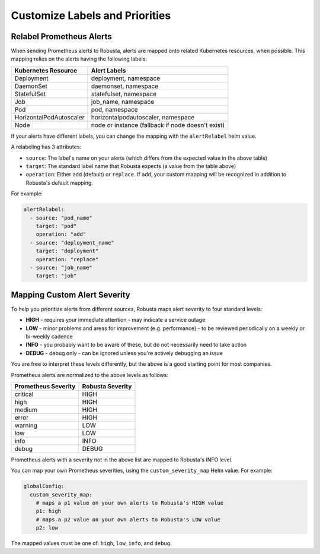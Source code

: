 Customize Labels and Priorities
=================================

Relabel Prometheus Alerts
--------------------------

When sending Prometheus alerts to Robusta, alerts are mapped onto related Kubernetes resources, when possible. This mapping relies on the alerts having the following labels:

+---------------------------+-------------------------------------------+
| Kubernetes Resource       | Alert Labels                              |
+===========================+===========================================+
| Deployment                | deployment, namespace                     |
+---------------------------+-------------------------------------------+
| DaemonSet                 | daemonset, namespace                      |
+---------------------------+-------------------------------------------+
| StatefulSet               | statefulset, namespace                    |
+---------------------------+-------------------------------------------+
| Job                       | job_name, namespace                       |
+---------------------------+-------------------------------------------+
| Pod                       | pod, namespace                            |
+---------------------------+-------------------------------------------+
| HorizontalPodAutoscaler   | horizontalpodautoscaler, namespace        |
+---------------------------+-------------------------------------------+
| Node                      | node or instance (fallback if node        |
|                           | doesn't exist)                            |
+---------------------------+-------------------------------------------+

If your alerts have different labels, you can change the mapping with the ``alertRelabel`` helm value.

A relabeling has 3 attributes:

* ``source``: The label's name on your alerts (which differs from the expected value in the above table)
* ``target``: The standard label name that Robusta expects (a value from the table above)
* ``operation``: Either ``add`` (default) or ``replace``. If ``add``, your custom mapping will be recognized in addition to Robusta's default mapping.

For example:

.. code-block:: yaml

    alertRelabel:
      - source: "pod_name"
        target: "pod"
        operation: "add"
      - source: "deployment_name"
        target: "deployment"
        operation: "replace"
      - source: "job_name"
        target: "job"

Mapping Custom Alert Severity
------------------------------

To help you prioritize alerts from different sources, Robusta maps alert severity to four standard levels:

* **HIGH** - requires your immediate attention - may indicate a service outage
* **LOW** - minor problems and areas for improvement (e.g. performance) - to be reviewed periodically on a weekly or bi-weekly cadence
* **INFO** - you probably want to be aware of these, but do not necessarily need to take action
* **DEBUG** - debug only - can be ignored unless you're actively debugging an issue

You are free to interpret these levels differently, but the above is a good starting point for most companies.

Prometheus alerts are normalized to the above levels as follows:

+----------------------+--------------------+
| Prometheus Severity  | Robusta Severity   |
+======================+====================+
| critical             | HIGH               |
+----------------------+--------------------+
| high                 | HIGH               |
+----------------------+--------------------+
| medium               | HIGH               |
+----------------------+--------------------+
| error                | HIGH               |
+----------------------+--------------------+
| warning              | LOW                |
+----------------------+--------------------+
| low                  | LOW                |
+----------------------+--------------------+
| info                 | INFO               |
+----------------------+--------------------+
| debug                | DEBUG              |
+----------------------+--------------------+

Prometheus alerts with a severity not in the above list are mapped to Robusta's INFO level.

You can map your own Prometheus severities, using the ``custom_severity_map`` Helm value. For example:

.. code-block:: yaml

    globalConfig:
      custom_severity_map:
        # maps a p1 value on your own alerts to Robusta's HIGH value
        p1: high
        # maps a p2 value on your own alerts to Robusta's LOW value
        p2: low

The mapped values must be one of: ``high``, ``low``, ``info``, and ``debug``.
